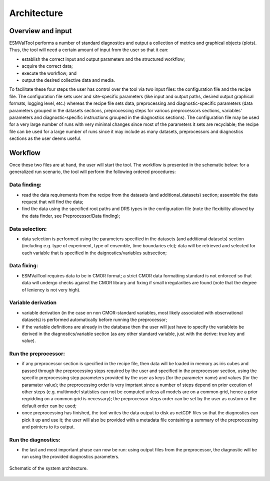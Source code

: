 .. _architecture:

************
Architecture
************

Overview and input
==================

ESMValTool performs
a number of standard diagnostics and output a collection of metrics and graphical
objects (plots). Thus, the tool will need a certain amount of input from the user
so that it can:

* establish the correct input and output parameters and the structured workflow;
* acquire the correct data;
* execute the workflow; and
* output the desired collective data and media.

To facilitate these four steps the user has control over the tool via two input files:
the configuration file and the recipe file. The configuration file sets user and site-specific
parameters (like input and output paths, desired output graphical formats, logging level, etc.)
whereas the recipe file sets data, preprocessing and diagnostic-specific parameters
(data parameters grouped in the datasets sections, preprocessing steps for various preprocessors
sections, variables' parameters and diagnostic-specific instructions grouped in the diagnostics
sections). The configuration file may be used for a very large number of runs with very minimal
changes since most of the parameters it sets are recyclable; the recipe file can be used for a
large number of runs since it may include as many datasets, preprocessors and diagnostics
sections as the user deems useful.

Workflow
========

Once these two files are at hand, the user will start the tool. The workflow is presented
in the schematic below: for a generalized run scenario, the tool will perform the following
ordered procedures:

Data finding:
-------------
* read the data requirements from the recipe from the datasets (and additional_datasets)
  section; assemble the data request that will find the data;
* find the data using the specified root paths and DRS types in the configuration file
  (note the flexibility allowed by the data finder, see Preprocessor/Data finding);

Data selection:
---------------
* data selection is performed using the parameters specified in the datasets (and additional
  datasets) section (including e.g. type of experiment, type of ensemble, time boundaries etc);
  data will be retrieved and selected for each variable that is specified in the
  daignostics/variables subsection;

Data fixing:
------------
* ESMValTool requires data to be in CMOR format; a strict CMOR data formatting standard is not
  enforced so that data will undergo checks against the CMOR library and fixing if small
  irregularities are found (note that the degree of leniency is not very high).

Variable derivation
-------------------
* variable derivation (in the case on non CMOR-standard variables, most likely associated with
  observational datasets) is performed automatically before running the preprocessor;
* if the variable definitions are already in the database then the user will just have to specify
  the variableto be derived in the diagnostics/variable section (as any other standard variable, just
  with the derive: true key and value).

Run the preprocessor:
---------------------
* if any preprocessor section is specified in the recipe file, then data will be loaded in memory
  as iris cubes and passed through the preprocessing steps required by the user and specified in
  the preprocessor section, using the specific preprocessing step parameters provided by the user
  as keys (for the parameter name) and values (for the paramater value); the preprocessing order
  is very imprtant since a number of steps depend on prior excution of other steps (e.g. multimodel
  statistics can not be computed unless all models are on a common grid, hence a prior regridding
  on a common grid is necessary); the preprocessor steps order can be set by the user as custom or
  the default order can be used;
* once preprocessing has finished, the tool writes the data output to disk as netCDF files so that
  the diagnostics can pick it up and use it; the user will also be provided with a metadata file
  containing a summary of the preprocessing and pointers to its output.

Run the diagnostics:
--------------------
* the last and most important phase can now be run: using output files from the preprocessor, the
  diagnostic will be run using the provided diagnostics parameters.

.. figure::  ../figures/schematic.png
   :align:   center

   Schematic of the system architecture.
